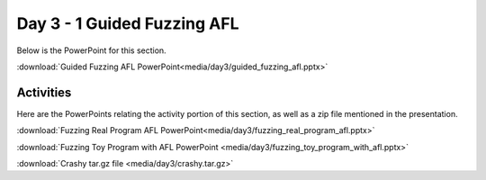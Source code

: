 ============================
Day 3 - 1 Guided Fuzzing AFL
============================

Below is the PowerPoint for this section.

:download:`Guided Fuzzing AFL PowerPoint<media/day3/guided_fuzzing_afl.pptx>`

Activities
----------

Here are the PowerPoints relating the activity portion of this section, as
well as a zip file mentioned in the presentation.

:download:`Fuzzing Real Program AFL PowerPoint<media/day3/fuzzing_real_program_afl.pptx>` 

:download:`Fuzzing Toy Program with AFL PowerPoint <media/day3/fuzzing_toy_program_with_afl.pptx>` 

:download:`Crashy tar.gz file <media/day3/crashy.tar.gz>` 